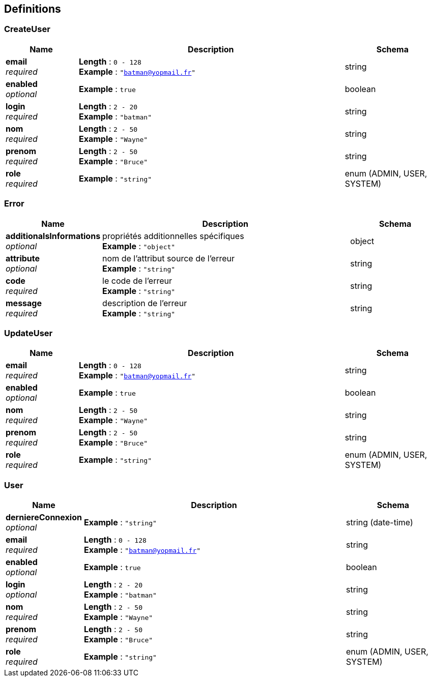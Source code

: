
[[_userdefinitions]]
== Definitions

[[_usercreateuser]]
=== CreateUser

[options="header", cols=".^3a,.^11a,.^4a"]
|===
|Name|Description|Schema
|**email** +
__required__|**Length** : `0 - 128` +
**Example** : `"batman@yopmail.fr"`|string
|**enabled** +
__optional__|**Example** : `true`|boolean
|**login** +
__required__|**Length** : `2 - 20` +
**Example** : `"batman"`|string
|**nom** +
__required__|**Length** : `2 - 50` +
**Example** : `"Wayne"`|string
|**prenom** +
__required__|**Length** : `2 - 50` +
**Example** : `"Bruce"`|string
|**role** +
__required__|**Example** : `"string"`|enum (ADMIN, USER, SYSTEM)
|===


[[_usererror]]
=== Error

[options="header", cols=".^3a,.^11a,.^4a"]
|===
|Name|Description|Schema
|**additionalsInformations** +
__optional__|propriétés additionnelles spécifiques +
**Example** : `"object"`|object
|**attribute** +
__optional__|nom de l'attribut source de l'erreur +
**Example** : `"string"`|string
|**code** +
__required__|le code de l'erreur +
**Example** : `"string"`|string
|**message** +
__required__|description de l'erreur +
**Example** : `"string"`|string
|===


[[_userupdateuser]]
=== UpdateUser

[options="header", cols=".^3a,.^11a,.^4a"]
|===
|Name|Description|Schema
|**email** +
__required__|**Length** : `0 - 128` +
**Example** : `"batman@yopmail.fr"`|string
|**enabled** +
__optional__|**Example** : `true`|boolean
|**nom** +
__required__|**Length** : `2 - 50` +
**Example** : `"Wayne"`|string
|**prenom** +
__required__|**Length** : `2 - 50` +
**Example** : `"Bruce"`|string
|**role** +
__required__|**Example** : `"string"`|enum (ADMIN, USER, SYSTEM)
|===


[[_useruser]]
=== User

[options="header", cols=".^3a,.^11a,.^4a"]
|===
|Name|Description|Schema
|**derniereConnexion** +
__optional__|**Example** : `"string"`|string (date-time)
|**email** +
__required__|**Length** : `0 - 128` +
**Example** : `"batman@yopmail.fr"`|string
|**enabled** +
__optional__|**Example** : `true`|boolean
|**login** +
__optional__|**Length** : `2 - 20` +
**Example** : `"batman"`|string
|**nom** +
__required__|**Length** : `2 - 50` +
**Example** : `"Wayne"`|string
|**prenom** +
__required__|**Length** : `2 - 50` +
**Example** : `"Bruce"`|string
|**role** +
__required__|**Example** : `"string"`|enum (ADMIN, USER, SYSTEM)
|===



